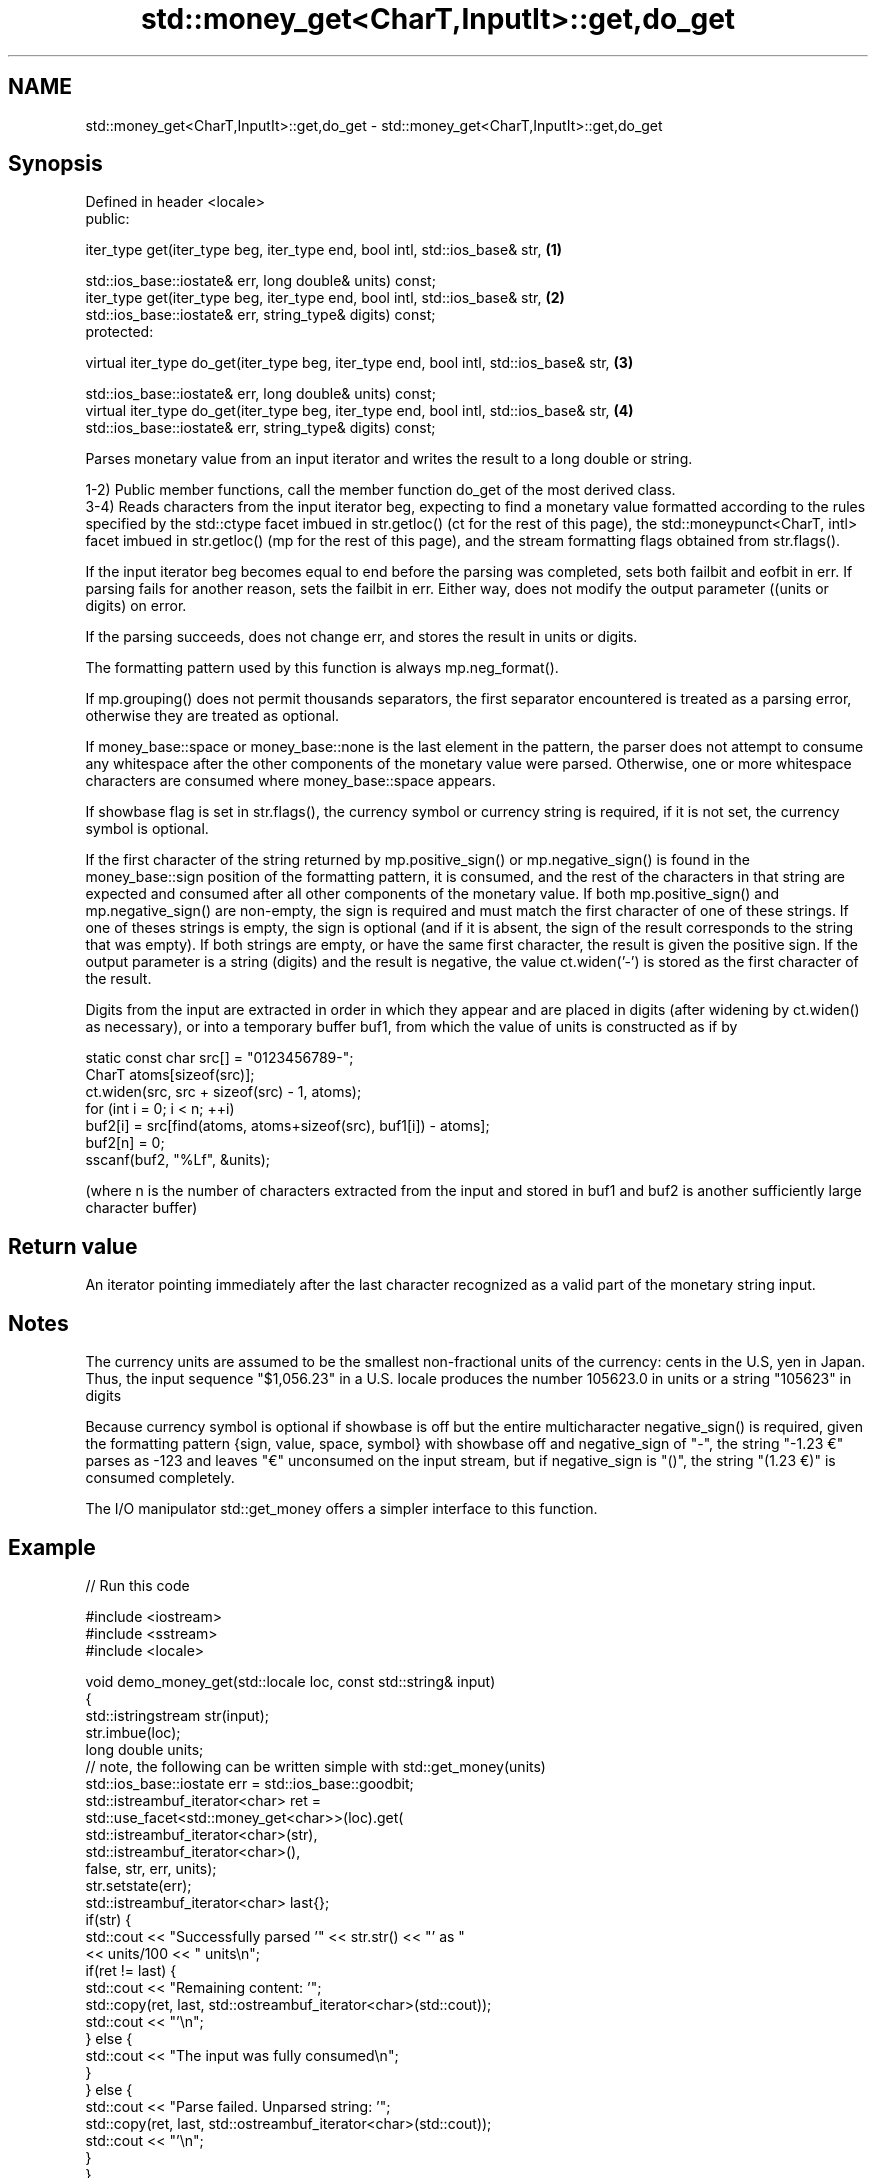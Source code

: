 .TH std::money_get<CharT,InputIt>::get,do_get 3 "2020.03.24" "http://cppreference.com" "C++ Standard Libary"
.SH NAME
std::money_get<CharT,InputIt>::get,do_get \- std::money_get<CharT,InputIt>::get,do_get

.SH Synopsis
   Defined in header <locale>
   public:

   iter_type get(iter_type beg, iter_type end, bool intl, std::ios_base& str,            \fB(1)\fP

   std::ios_base::iostate& err, long double& units) const;
   iter_type get(iter_type beg, iter_type end, bool intl, std::ios_base& str,            \fB(2)\fP
   std::ios_base::iostate& err, string_type& digits) const;
   protected:

   virtual iter_type do_get(iter_type beg, iter_type end, bool intl, std::ios_base& str, \fB(3)\fP

   std::ios_base::iostate& err, long double& units) const;
   virtual iter_type do_get(iter_type beg, iter_type end, bool intl, std::ios_base& str, \fB(4)\fP
   std::ios_base::iostate& err, string_type& digits) const;

   Parses monetary value from an input iterator and writes the result to a long double or string.

   1-2) Public member functions, call the member function do_get of the most derived class.
   3-4) Reads characters from the input iterator beg, expecting to find a monetary value formatted according to the rules specified by the std::ctype facet imbued in str.getloc() (ct for the rest of this page), the std::moneypunct<CharT, intl> facet imbued in str.getloc() (mp for the rest of this page), and the stream formatting flags obtained from str.flags().

   If the input iterator beg becomes equal to end before the parsing was completed, sets both failbit and eofbit in err. If parsing fails for another reason, sets the failbit in err. Either way, does not modify the output parameter ((units or digits) on error.

   If the parsing succeeds, does not change err, and stores the result in units or digits.

   The formatting pattern used by this function is always mp.neg_format().

   If mp.grouping() does not permit thousands separators, the first separator encountered is treated as a parsing error, otherwise they are treated as optional.

   If money_base::space or money_base::none is the last element in the pattern, the parser does not attempt to consume any whitespace after the other components of the monetary value were parsed. Otherwise, one or more whitespace characters are consumed where money_base::space appears.

   If showbase flag is set in str.flags(), the currency symbol or currency string is required, if it is not set, the currency symbol is optional.

   If the first character of the string returned by mp.positive_sign() or mp.negative_sign() is found in the money_base::sign position of the formatting pattern, it is consumed, and the rest of the characters in that string are expected and consumed after all other components of the monetary value. If both mp.positive_sign() and mp.negative_sign() are non-empty, the sign is required and must match the first character of one of these strings. If one of theses strings is empty, the sign is optional (and if it is absent, the sign of the result corresponds to the string that was empty). If both strings are empty, or have the same first character, the result is given the positive sign. If the output parameter is a string (digits) and the result is negative, the value ct.widen('-') is stored as the first character of the result.

   Digits from the input are extracted in order in which they appear and are placed in digits (after widening by ct.widen() as necessary), or into a temporary buffer buf1, from which the value of units is constructed as if by

 static const char src[] = "0123456789-";
 CharT atoms[sizeof(src)];
 ct.widen(src, src + sizeof(src) - 1, atoms);
 for (int i = 0; i < n; ++i)
 buf2[i] = src[find(atoms, atoms+sizeof(src), buf1[i]) - atoms];
 buf2[n] = 0;
 sscanf(buf2, "%Lf", &units);

   (where n is the number of characters extracted from the input and stored in buf1 and buf2 is another sufficiently large character buffer)

.SH Return value

   An iterator pointing immediately after the last character recognized as a valid part of the monetary string input.

.SH Notes

   The currency units are assumed to be the smallest non-fractional units of the currency: cents in the U.S, yen in Japan. Thus, the input sequence "$1,056.23" in a U.S. locale produces the number 105623.0 in units or a string "105623" in digits

   Because currency symbol is optional if showbase is off but the entire multicharacter negative_sign() is required, given the formatting pattern {sign, value, space, symbol} with showbase off and negative_sign of "-", the string "-1.23 €" parses as -123 and leaves "€" unconsumed on the input stream, but if negative_sign is "()", the string "(1.23 €)" is consumed completely.

   The I/O manipulator std::get_money offers a simpler interface to this function.

.SH Example

   
// Run this code

 #include <iostream>
 #include <sstream>
 #include <locale>

 void demo_money_get(std::locale loc, const std::string& input)
 {
     std::istringstream str(input);
     str.imbue(loc);
     long double units;
 // note, the following can be written simple with std::get_money(units)
     std::ios_base::iostate err = std::ios_base::goodbit;
     std::istreambuf_iterator<char> ret =
         std::use_facet<std::money_get<char>>(loc).get(
                  std::istreambuf_iterator<char>(str),
                  std::istreambuf_iterator<char>(),
                  false, str, err, units);
     str.setstate(err);
     std::istreambuf_iterator<char> last{};
     if(str) {
         std::cout << "Successfully parsed '" << str.str() << "' as "
                   << units/100 << " units\\n";
         if(ret != last) {
             std::cout << "Remaining content: '";
             std::copy(ret, last, std::ostreambuf_iterator<char>(std::cout));
             std::cout << "'\\n";
         } else {
             std::cout << "The input was fully consumed\\n";
         }
     } else {
             std::cout << "Parse failed. Unparsed string: '";
             std::copy(ret, last, std::ostreambuf_iterator<char>(std::cout));
             std::cout << "'\\n";
     }
 }

 int main()
 {
     demo_money_get(std::locale("en_US.utf8"), "-$5.12 abc");
     demo_money_get(std::locale("ms_MY.utf8"), "(RM5.12) def");
 }

.SH Output:

 Successfully parsed '-$5.12 abc' as -5.12 units
 Remaining content: ' abc'
 Successfully parsed '(RM5.12) def' as -5.12 units
 Remaining content: ' def'

.SH See also

   moneypunct defines monetary formatting parameters used by std::money_get and std::money_put
              \fI(class template)\fP
   money_get  parses and constructs a monetary value from an input character sequence
              \fI(class template)\fP
   get_money  parses a monetary value
   \fI(C++11)\fP    \fI(function template)\fP
